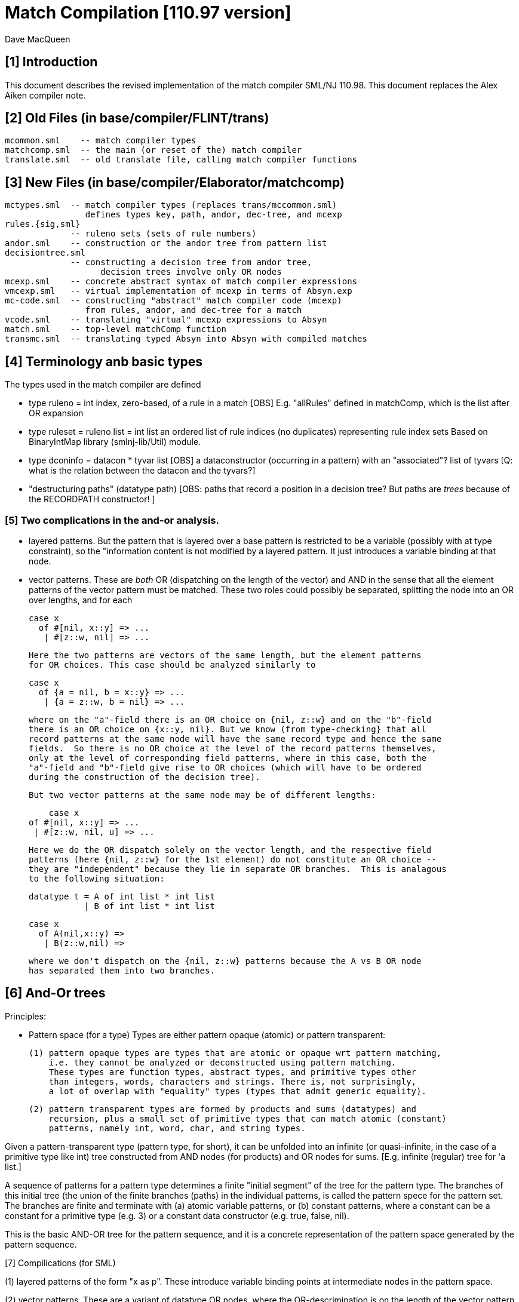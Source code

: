 = Match Compilation [110.97 version]
:Author: Dave MacQueen
:Date: 2020/05/09
:stem: latexmath
:source-highlighter: pygments
:VERSION: 110.98

== [1] Introduction

This document describes the revised implementation of the match compiler
SML/NJ 110.98. This document replaces the Alex Aiken compiler note.

== [2] Old Files (in base/compiler/FLINT/trans)
   mcommon.sml    -- match compiler types
   matchcomp.sml  -- the main (or reset of the) match compiler
   translate.sml  -- old translate file, calling match compiler functions

== [3] New Files (in base/compiler/Elaborator/matchcomp)
   mctypes.sml  -- match compiler types (replaces trans/mccommon.sml)
                   defines types key, path, andor, dec-tree, and mcexp
   rules.{sig,sml}
                -- ruleno sets (sets of rule numbers)
   andor.sml    -- construction or the andor tree from pattern list
   decisiontree.sml
                -- constructing a decision tree from andor tree,
   		   decision trees involve only OR nodes
   mcexp.sml    -- concrete abstract syntax of match compiler expressions
   vmcexp.sml   -- virtual implementation of mcexp in terms of Absyn.exp
   mc-code.sml  -- constructing "abstract" match compiler code (mcexp)
                   from rules, andor, and dec-tree for a match
   vcode.sml    -- translating "virtual" mcexp expressions to Absyn
   match.sml    -- top-level matchComp function
   transmc.sml  -- translating typed Absyn into Absyn with compiled matches
 
== [4] Terminology anb basic types

The types used in the match compiler are defined 

- type ruleno = int
   index, zero-based, of a rule in a match
   [OBS] E.g. "allRules" defined in matchComp, which is the list after OR expansion

- type ruleset = ruleno list = int list
   an ordered list of rule indices (no duplicates) representing rule index sets
   Based on BinaryIntMap library (smlnj-lib/Util) module.
   
- type dconinfo = datacon * tyvar list
   [OBS] a dataconstructor (occurring in a pattern) with an "associated"? list of tyvars
   [Q: what is the relation between the datacon and the tyvars?]

- "destructuring paths" (datatype path)
  [OBS: paths that record a position in a decision tree? But paths are _trees_ because
   of the RECORDPATH constructor! ]

=== [5] Two complications in the and-or analysis.

- layered patterns. But the pattern that is layered over a base pattern is
  restricted to be a variable (possibly with at type constraint), so the "information
  content is not modified by a layered pattern. It just introduces a variable
  binding at that node.

- vector patterns. These are _both_ OR (dispatching on the length of the vector)
  and AND in the sense that all the element patterns of the vector pattern must
  be matched.  These two roles could possibly be separated, splitting the node
  into an OR over lengths, and for each 

   case x 
     of #[nil, x::y] => ...
      | #[z::w, nil] => ...

  Here the two patterns are vectors of the same length, but the element patterns
  for OR choices. This case should be analyzed similarly to

   case x 
     of {a = nil, b = x::y} => ...
      | {a = z::w, b = nil} => ...

  where on the "a"-field there is an OR choice on {nil, z::w} and on the "b"-field
  there is an OR choice on {x::y, nil}. But we know (from type-checking} that all
  record patterns at the same node will have the same record type and hence the same
  fields.  So there is no OR choice at the level of the record patterns themselves,
  only at the level of corresponding field patterns, where in this case, both the
  "a"-field and "b"-field give rise to OR choices (which will have to be ordered 
  during the construction of the decision tree).

  But two vector patterns at the same node may be of different lengths:

      case x 
	 of #[nil, x::y] => ...
	  | #[z::w, nil, u] => ...

  Here we do the OR dispatch solely on the vector length, and the respective field
  patterns (here {nil, z::w} for the 1st element) do not constitute an OR choice --
  they are "independent" because they lie in separate OR branches.  This is analagous
  to the following situation:

     datatype t = A of int list * int list
                | B of int list * int list

     case x
       of A(nil,x::y) =>
        | B(z::w,nil) =>

  where we don't dispatch on the {nil, z::w} patterns because the A vs B OR node
  has separated them into two branches.

== [6] And-Or trees

Principles:

- Pattern space (for a type)
  Types are either pattern opaque (atomic) or pattern transparent:

  (1) pattern opaque types are types that are atomic or opaque wrt pattern matching,
      i.e. they cannot be analyzed or deconstructed using pattern matching. 
      These types are function types, abstract types, and primitive types other
      than integers, words, characters and strings. There is, not surprisingly,
      a lot of overlap with "equality" types (types that admit generic equality).

  (2) pattern transparent types are formed by products and sums (datatypes) and
      recursion, plus a small set of primitive types that can match atomic (constant)
      patterns, namely int, word, char, and string types.

Given a pattern-transparent type (pattern type, for short), it can be
unfolded into an infinite (or quasi-infinite, in the case of a
primitive type like int) tree constructed from AND nodes (for
products) and OR nodes for sums. [E.g. infinite (regular) tree for 'a
list.]

A sequence of patterns for a pattern type determines a finite "initial
segment" of the tree for the pattern type. The branches of this initial
tree (the union of the finite branches (paths) in the individual patterns,
is called the pattern spece for the pattern set. The branches are finite and
terminate with (a) atomic variable patterns, or (b) constant patterns, where
a constant can be a constant for a primitive type (e.g. 3) or a constant data
constructor (e.g. true, false, nil).

This is the basic AND-OR tree for the pattern sequence, and it is a concrete 
representation of the pattern space generated by the pattern sequence.

[7] Compilications (for SML)

(1) layered patterns of the form "x as p".
These introduce variable binding points at intermediate nodes in the pattern space.

(2) vector patterns.
These are a variant of datatype OR nodes, where the OR-descrimination is on the
length of the vector pattern. The elements of the vector form an AND node.

A position in the pattern space is determined by a node in the AND-OR tree, which
can be described by a finite path down a branch from the root of the tree.  A
path can be defined as a finite list of "links", where links can be defined by
the datatypes

    datatype link
      = R of int      (* index into a record/tuple product pattern *)
      = VE of int     (* index into the elements of a vector pattern *)
      = D of datacon  (* choice among the decendents of a datatype OR node *)
      = VL of int     (* choice among vector patterns of different lengths *)
      = C of const    (* choice among constants, where const is the sum of the
                         transparent primitive types *)
    type path = link list

The root path is the empty list of links ([]: path).

- a node in an And-Or tree corresponds to a _position_ in the pattern space.

-- a node has an associated rule set that specifies the (rule) patterns
   that are consistent with that node

- a given target value can be propagated down through an And-Or tree, following
  each consistent branch and propagating in parallel though the children of an
  AND node. When it reaches a leaf node, the resulting rule set indicates which
  rule patterns are consistent with that value.  The possible matches are formed
  by taking the intersection of the leaf node rule sets.


== [8] Terms: AND-OR trees, choices, rule sets, relevance

An AND-OR tree is a representation of the pattern space generated by a
sequence of patterns. Each node represents a merging of the
subpatterns at a given point in the pattern space from each pattern in
the sequence. The original patterns all have a common type, and each
node of the AND-OR tree has a type derived from that common types.

It is possible to _match_ a value with an AND_OR tree by "pushing" the value 
(and its subcomponents)) down the branches of the AND_OR tree in parallel. Along
some branches the value will be eliminated because it is not consistent with a
choice (i.e. a nil value will be incompatible with a cons-labeled branch.

[9] A _choice_ (or _choice point_) is a point in the pattern space (a node in the AND-OR tree)
that discrimiates based on one of the following:

(1) datatype constructors (e.g. true vs false or nil vs cons)
(2) vector length
(3) constant value (int, word, char, or string)
    
Thus we distinguish three flavors of choice point. We don't distinguish between
different types of constants, (merging them under type constCon).

At each point in the pattern space (AND-OR node), there is a set of rules that are
compatible with that node (i.e. consistent with choices made on the path from
the root to that node). These rules are said to be "live", or "active" for that point.
Only the live rules actually have a subpattern at this point (as determined by a _path_).

[10] A choice is _relevant_ to a rule (ruleno), if that rule is:

(a) live for that choice point (hasn't been eliminated by an earlier choice along the
     path to this choice point), and 
(b) is not live in some immediate child of that choice point.


This is a binary relation between choices and rules.

Being relevant to more rules is considered a positive property of a choice.
It does more discrimination.

Building a decision tree is a process of choosing an ordering of choice points.

Choice points are inherently ordered by their position along branches in the AND-OR
tree. Thus a choice below a given choice must come after the higher choice (higher
and lower being determined by position along a branch. If two choices are not on the
same branch (i.e. the path to one does not go through the other), then they are 
inherently not ordered, or are _independent.

== [11] Variables at nodes

A variable can occur at a node in one of two ways:

(1) an atomic variable node (VAR)
(2) an "as"-bound variable attached to one (or more) of a nodes patterns

Atomic, or terminal variable nodes create defaults.  All rules that are live at
that node remain live through the entire subtree determined by that node (i.e. they
cannot be excluded by a choice.

For instance, consider the pattern sequence

(1)  cons(p1,p2)
(2)  nil
(3)  x

This forms an OR node at the root:

    []: OR(list) {1,2,3} var: (x,3)
         [cons]
	    AND {1,3}  [rule 2, nil, is eliminated, but not rule 3]
	      tree(p1)
	      tree(p2)
         [nil] {2,3} *

All the rules live at the top OR-data node remain live for the two immediate
children nodes.  Note that the variable x does not consitute a child node of
the OR-data node.  But it does influence propagation of liveness -- rule 3 remains
live throughout the subtree (e.g. at [D cons] and [D nil] and in tree(p1) and tree(p2)).

Compare this with

(1)  cons(p1,p2)
(2)  nil

with AND-OR tree:

    []: OR-data {1,2}
         [D cons]
	    AND {1}
	      tree(p1)
	      tree(p2)
         [D nil] {2} *

A layered variable binding does not extend the lifetime of rules:

(1) x as cons(p1,p2)
(2) nil

    []: OR(list) {1,2}
        as-var: (x, rule 1)
         [cons]
	    AND {1}
	      tree(p1)
	      tree(p2)
         [nil] {2} *

So a primitive var pattern creates a "default" rule that remains live below
(this) node, while a layered variable does not.


== [12] From AND-OR to Decision trees

(1) determine "accessible" list of CHOICE nodes
These are the CHOICE nodes that are accessible from a root (through selection
from AND nodes) without passing through another CHOICE node.  They are located
on paths which contain no OR links.


== [13] Constructing a Decision Tree

(1) Collect the list of "accessible" OR nodes in the AND-OR tree, with accurate
live rule sets, including default rules that result from VAR/VARS nodes.
The rule of a var binding remains live in the AND-OR node containing that variable,
and thoughout the subtree below that node (i.e. its rule cannot be killed by any
choice within that subtree, including the CHOICE that is the root of that subtree.
Note that VAR nodes may be merged with an AND node _above_ the CHOICE node that 
is being evaluated.

(1)  (x,nil)
(2)  (cons(p1,p2), nil)

Here the x at (RL 1) in the first rule creates a default for the choice node 
created by cons(p1,p2), so rule 1 will be live in the choice node generated from
the cons pattern.

As-bound variables (layer variables) do not have this defaulting effect, and therefore
don't affect the selection and ordering of choice nodes during the construction of the
decistion tree (?).  AS-bindings will have to be dealt with later during the translation
of the decision tree into match code.

Once a choice node is chosen as best from the initial list (the highest set of indepenent
choice nodes), we discard that choice from the list and enqueue the accessible choice
nodes from the subtree below the chosen node (if any).  So the set of remaining choice
nodes may grow (or shrink by one if there are no choice nodes below the chosen one in
the AND-OR tree.

[14] Rule sets associated with an AND-OR node:

(1) live rules: relation Live(rule,node)
Defn. A rule is live at a node if there is no OR choice above that node that is not
compatible with that rule. This means that there exists a value that could match that
rule. If the value was pushed down the branches of the andor tree, it would not have
been eliminated by the time it reaches this node.

(2) relevant rules (static?, or relevant to choice order in a decision tree?)
Defn: Relevance (static): a node is (absolutely) relevant to a rule if that
rule is live for the node (Live(rule,node)) and the rule is not live for some
immediate child of the node (i.e. one of the choices rules it out). Can a rule
ruled out for _all_ children?  Two cases

  (a) the rule introduces one of the children of the OR nodes (in which case it
      will be live for that child.
  (b) the rule does not introduce a new child
      (b1) it contains a variant that was already introduced by an earlier rule, in
           which case it is live for that variant
      (b2) it does not introduce a variant at all, in which case it must have
           a variable at this nodes position. In this case it becomes a default
           rule for this node, and for all its descendents, and is therefore 
	   considered "live" (= live union defaults)

(3) default rules: relation Default(rule,node)
Defn: a rule is a default rule at a node if there is a variable binding for that rule
at some node on the path to the node (including the node as the end of the path).
If Default(rule,node), then that rule cannot be ruled out at that node (i.e. the
node is not relevant to that rule.

Example:

  (1) cons(x,     nil)
  (2) cons(true,  cons(y,    nil))
[ (3) cons(false, cons(true, z))  ]
  (4) _

variable x in rule 1 makes rule 1 a default for the [R1,D(cons)] node. Rule 1 is
live for that node and any descendents of that node.

  [] OR(list) cons {1,2,3; 4} (vars = (_,4)) (partial)
     [cons] AND {1,2,3}
                [0] OR(bool) {1,2,3; 1,4}  vars=(x,1)
		      [true] LEAF {2; 1,4}
		      [false] LEAF {3; 1,4}
		[1] OR(list) {1,2,3; 4}
                      [nil] LEAF {1; 4}
		      [cons] AND {2,3; 4}
 		                 [0] OR(bool) {2,3; 2,4} (vars = (y,2)) (partial)
				       [true] # {3; 2,4}
				 [1] OR(list) {2,3; 4} (vars = (z,3) (partial)
				       [nil] {2; 34}

A _partial_ OR node is a datatype or node with not all datacons represented
in the children of the node.  

(All constant (except char) and vector OR nodes are partial by default.)

live(node) = {rule: Live(rule,node)}

live [] = allrules



================================================================================
[15] Theory: pattern space, paths, types
================================================================================

Defn. A patternable type is a type with some concrete product and sum (datatype)
structure at the top (where ty vector is an "honorary datatype descriminating on
the vector lenght).  Some primitive types (int, word, char, string) are also
deemed patternable.  Abstract types and function types are not patternable.

Defn. Abstractly, a tree is a prefix-closed set of paths (Milner, Webs, 1985). Each
path determines a "node" in the tree, and nodes can have attributes attached to them.
"Paths" are lists (finite or infinite) of "links", which may have structure and
attributes of their own.

Defn. Path concatention. If p and p' are paths, p@p' is the concatenation of the
paths, consisting of the links of p followed by the links of p' (the concatenation
of the paths as lists of links).

Defn. A path p' is a _prefix_ of a path p if E(p''). p = p'@p''. (depends on an
equality relation on links)

Defn. If T is a tree, T' \subset T is the _subtree_ at path p if T' consists of all paths
in T having p as an prefix.  Subtree(p,T) = {p' | p@p' \in T).  It is a tree (prefix closed).

Defn. An _initial_ tree of a tree T is a prefix-closed subset of T. A finite initial tree
is an initial tree that is finite.

For any patternable (ML) type t, there is a pattern tree P(t) that expresses the potential
pattern spaces of the type.  This tree has nodes of three kinds:

 (1) product (AND) nodes that may have a finite number of successors (or children)
     indexed by natural numbers (non-negative integers). The subtype at a product
     node is a product (record, tuple) type.

 (2) sum (OR) nodes, that have a finite number of successors indexed by "keys" that
     are either data constructors (datacons) for a datatype, or constants
     (for a patternable primitive type). The subtype at a sum node is a sum type
     (i.e. a datatype).
 (3) terminal (LEAF) nodes for constants (datatype or primitive)

Note: Vector types are treated as a kind of sum type (over some finite
range of vector lengths).  Natural numbers serve as keys for vector
types, indicating to the vector length.

Let t be a patternable type. A pattern pat: t is represented as an initial
tree of P(t).

Defn: Pat(p) \subset P(t) where pat: t.
(inductive definition on pattern structure or concrete structure of type t)

A variable in a pattern generates a (potentially infinite) subtree of the P(t).

Defn. The pattern space of a pattern list is the union of Pat(pi) for pi \in pat list.

This pattern space is represented concretely by an AND-OR tree.


================================================================================
[16] Variable patterns, live rulesets, default rulesets, propagation of defaults
================================================================================

Notational conventions for links, paths, keys:
  [n] represents [Rn], where n is the index of a product/tuple/record component (0 based)
  [K] represents [D(K,_)] where K is a dataconstructor name
  (not currently using other constant keys (num, char, string) in examples)

Conjectures:
1. live field of AND nodes do not play a role.  But live sets during decision tree
   building need to be propagated down through AND nodes.
2. Same for live field of VARS nodes?

[datatype t = A | B | C]
  (0) A
  (1) x
  (2) C

N0:
[] OR(t) {0,1,2}  Vars (x,2)
   [A] {0; 1x}
   [C] {2; 1x}

Rule 2 is default for the [A] and [C] variants.

Some rules may become "inaccessible" because of defaulting from variables.
In this example, rule (3) will never be "fired" in a match because it is
"shadowed" by rule (2).

Thus rule (3) will never be chosen on a branch of the decision tree (because,
while it may be live at a leaf, it will not be the _least_ live node at a leaf.
Here we have

  [] DEC(t)
     A {1,2x}  -- 1 chosen
     C {2x,3}  -- 2 chosen
     [B] {2x}  -- default branch

C leads to live set {2,3} which will select the least rule, i.e. (2).
B goes down an "else" branch with default ruleset {2}
A leads to live set {1,2} which selects rule (1)
Rule 3 is redundant, will never be matched.

r in Defaults(Node)
  ==>
  (1) Var(Pat(r)[Path(Node)]), or
  (2) Exists p < Path(Node). Var(Pat(r)[p])

which is the same as:

   Exists p <= Path(Node). Var(Pat(r)[p])

This means that Pat(r)[p] _cannot cause a mismatch_.

If for p0 < Path(Node), Var(Pat(r)[p]). r contributes no
pattern structure below p0. There may be pattern structure below
p, but it is contributed by other rules (earlier or later than r).

In above example: Var(Pat(2)[[]])


Defn: Relevant(N,r): An OR node N is relevant to a rule r if
  the choice made at that rule can affect whether that rule matches
  i.e. some variant is compatible with that rule and another variant
  is incompatible with that rule.
  i.e. Pat(r)[Path(N)] is not a variable, therefore is either
       a constant or a constructor (constant or applied)
       therefore Pat(r)[Path(N)] is a key for the choice made
       at N (N.variants).

Defn: Pat(r) (r a ruleno) is the pattern part of rule r (r.pat)

Defn: Pat(r)[p] = pattern element at longest possible prefix of
      path p in Pat(r).

Prop: Var(Pat(r)[N]) <=> r in Defaults(N)

Defn: Given an andor tree N for a given rule set
    Compat(r,p) if Pat(r) is "compatible" with all choices made
    on path p.

Notation: N an andor tree, p a path, Np is the andor tree found at
  the end of path p.
    N[] = N
    N[CL(c)] = LEAF ...
    N[DL(d)] = N' where N = OR{variants=ORdata [(d,N'),...],...}
    N[VL(l)] = N' where N = OR{variants=ORvec [(d,N'),...],...}
    N[RL(i)] = Ni where N = AND [..., Ni,...]
    otherwise, N

Defn: Compat(pattern, andor) : 
      Compat(pat, N[])  -- no choices made (yet) at root path
      Compat(c, N[CL(c)])   -- constant pattern; N is OR[ORconst] = LEAF
      Compat((p0,p1), AND(a0,a1)) if Compat(p0,a0) and Compat(p1,a1)
        -- and so on for n-ary products  (a0 = N[RL(0)], a1 = N[RL(1)]
      Compat(d, N[DL(d)])   -- constant datacon
      Compat(d(p), N[DL(d)]) if Compat(p,N)
      Compat(v, N))  true
   In which case r is live for node N(p)

pat@path = the subpattern (if any) of pat at the point designated
           by path (if "compatible")

Prop: Compat(r,p) <==> r in Live(Node(p)) ?

Prop: If Var(Pat(r)[path]), then r in Defaults(N(path)),
      where N = andor(rules).

Note: Pat(r)[path] is always defined, though the actual path for this
subpattern may be a strict prefix of path.


================================================================================
[17] Worked Examples
================================================================================

[18] Example 1:

datatype tree = L | N of tree * tree

      [0]         [N]
              [N0]  [N1]
  (0) N      (x,    L)
  (1) N      (L,    y)
  (2) z

AND-OR tree:
([n] is short for [Rn] (record selection n))

[] OR(tree) {0,1,2z}
   [N] AND {0,1,2z}
       [0] OR(tree) {0x,1,2z}
           [N] # {0x,2z}
	   [L] LF {0x,1,2z}
       [1] OR(tree) {0,1y,2z}
           [N] # {1y,2z}
	   [L] LF {0,1y,2z}
   [L] LF {2z}

Priorities:
  []   : (1,2)
  [N0] : (2,2)
  [N1] : (2,2)
  
  [] < [N0] = [N1]
  [N0] || [N1]  ([N0] and [N1] are compatible; diverge at AND node [N])
  [N0], [N1] dominated by [] ([] is a prefix of ...)

Decision Tree:

D[] {0,1,2(z)}
   N : {0,1,2z}
       Relevance:
         [N0] false (0 \in {0x,3z})
         [N1] true  (0 not \in {1y,2z})
     D[N1] {0x,1,2z}
        N*: {1y,2z}   ==> (1)
	    Relevance:
	      [N0] false (? not in {0x,2z}) [no _hard_ live rule]
	L : {0,1y,2z} ==> (0)
	    Relevance:
	      [N0] (0 in {0x,2z}) false
   L*: {2z} ==> (2)	       
       Relevance:  [N0], [N1] not compatible with [L] (diverge at OR[0])

Abbreviated Decision Tree:

  []
  N =>
    [N1]
    N* => (1)
    L => (0)
  L* => (2)

Note: OR node [N0] not used, because not relevant after [N1].

Code:

   Case vtop                 (vtop = v[0]: tree)
     of N v1 =>              (v1 = v[N]: tree * tree)
          letr (v2,v3) = v1  (v2 = v[N0]: tree, v3 = v[N1]: tree)
            in Case v3
	         of N => RHS 1
	          | L => RHS 0
        L => RHS 2

Code with external variable bindings:

   Case vtop                 (vtop = v[0]: tree)
     of N v1 =>              (v1 = v[N]: tree * tree)
          letr (v2,v3) = v1  (v2 = v[N0]: tree, v3 = v[N1]: tree)
            in Case v3
	         of N =>
		    Let1 y = v3 in RHS 1
	          | L => Let1 x = v2 in RHS 0
        L => Let1 z = vtop in RHS 2

================================================================================
[19] Example 2:

       [0]     [1]     [2]
 
  (0)  true,   false,  true
  (1)  true,   x,      false
  (2)  false,  true,   y

AND-OR tree:

[] AND
   [0] OR(bool) {0,1,2}
         [true]  LF {0,1}
         [false] LF {2}
   [1] OR(bool) {0,2; 3y}  var: (x,2)   [2 goes to defaults, not live]
         [true]  LF {2; 1x}
         [false] LF {0; 1x}
   [2] OR(bool) {0,1; 2y}  var: (y,3)
         [true]  LF {0; 2y}
         [false] LF {1; 2y}
   
Priorities:
   [0] : (0, 2)   (#defaults, width)
   [1] : (1, 2)   (#defaults, width)  (x, 2)
   [2] : (1, 2)   (#defaults, width)  (y, 3)

   [0] < [1] = [2]

Relevance: {1,2,3}, least: 1
   [0]: true  (1 /in {})
   [1]: true  (1 /in {2x})
   [2]: true  (1 /in {3y})

Decision tree:

D[0] {1,2,3}
   true  : {1,2}, least: 1
      Relevance: [1]: true  (1 not in defaults = {2})
                 [2]: true  (1 not in defaults = {3})
      D[1]  {1,3; 2x}
         true  : {2x,3} inter {1,2} = {2}, least: 2
	   Relevance: [2] : true  (2 not in defaults = {3}); [1],[2] compatible
	   D[2] {1,2,3y} > {1,3!}
	      true  : {1,3!} inter {2} = empty ==> MATCH!
	      false : {2,3!}, least: 2   
	        no more choices  ==> (2)
	 false : {1,2x} inter {1,2} = {1,2}, least: 1
	   Relevance: [2] : true  (1 not in defaults = {3}); [1],[2] compatible
	   D[2] {1,2,3y}
	      true  : {1,3!} inter {1,2!} = {1}, least : 1  ==> (1)
	        [[no more choices  ==> (1)]]
	      false  : {2,3!} inter {1,2} = {2}, least : 1  ==> (2)
	        [[no more choices  ==> (2)]]
   false : {3}
      Relevance: [1] : true  (3 not in defaults={2})
                 [2] : true  (3 not in defaults={2})
      D[1] {1,3; 2}
         true: {2!,3} inter {3} = {3}, least: 3  ==> (3)
	   [[ Relevance: [3]: false  (2 in defaults = {2})   [==> (3)] ]]
	 false: {1,2!} inter {3} = {},    ==> MATCH!
	   [[ Relevance: [3]: true  (1 not in defaults = {3})
	   D[2]: {1,2; 3}
	      true: {1,3!}, least: 1
	        no more choice nodes  ==> (1)
	      false: {2,3!}, least 2
	        no more choice nodes  ==> (2)  ]]

Abbreviated decision tree:

  [0]
  true =>
    [1]
    true  => 
      [2]
      true  => MATCH!   (counterexample: (true,true,true))
      false => (2)
    false =>
      [2]
      true  => (1)
      false => (2)
  false =>
    [1]
    true  => (3)
    false => MATCH!   (counterexample: (false,false,*))

Tests: (true,true,true) ==>  MATCH!
       (false,true,false) ==> (3)
       (false,false,false) ==> MATCH!

Code:
  Letr (v1,v2,v3) = root (argument/scrutinee)
    in Case v1
         of true =>
	     Case v2
	       of true  => 
		   Case0 v3
                      of true  => Raise Match
		       | false => RHS 2
		| false =>
                   Case0 v3
		      of true  => RHS 1
		       | false => RHS 2
          | false =>
	     Case v2
               of true  => RHS 3
	        | false => Raise Mmatch
		 

================================================================================
[20] Example 3:
(where a rule is chosen because no relevant OR nodes)

Type:    t * bool *  bool
        [0]  [1]     [2]
-----------------------------
  (0)  (A,   false,  true)
  (1)  (B,   x,      false)
  (2)  (z,   true,   y)

AND-OR tree

[] AND
   [0] OR(t) {0,1,2z}  -- [partial]
         [A] LF {0,2z}
         [B] LF {1,2z}
   [1] OR(bool) {0,1x,2}  var: 1x
         [true]  LF {1x,2}
         [false] LF {1,1x}
   [2] OR(bool) {0,1,2y}  var: 2y
         [true]  LF {0,2y}
         [false] LF {1,2y}
  
Priorities:
  [0] : (1,2)
  [1] : (1,2)
  [2] : (1,2)
(all three nodes have 1 variable, 2 keys ==> equal priorities)

top accessible = [[0],[1],[2]]

D[0] {0,1,2}  (= allrules)
   A  : {0,2z}, least: 0
      Relevance:
        [1]: true  (0 not in defaults = {1x}) -- chosen
        [2]: true  (0 not in defaults = {2y})
      D[1] {0,2}
         true  : {1x,2} inter {0,2} = {2}, least: 2  ==> (2)
	       Relevance:
	         [2]:  (2 in {2y}) false
	 false : {0,1x} inter {0,2z} = {0}, least: 0
	   Relevance: [2] : true  (0 not in defaults = {2y})
	   D[2] {0}
	      true  : {0,2y} inter {0} = {0}, least : 0  ==> (0)
	        [no more OR nodes  ==> (0)]
	      false : {1,2y} inter {0} = {}  ==> MATCH (A,false,false)
	        [no more choices -- irrelevant]
   B : survivors = {1,2z}, least: 1
      Relevance:
        [1] : false  (1 is in defaults[1]={1x})
        [2] : true  (1 not in defaults[2]={2y})
      D[2] {1,2z}
         true: {0,2y} inter {1,2z} = {2yz}
	   Relevance:
	     [1]: (2 not in {1x}?) true
	   D[1] {0,2y}
	      true  : survivors = {1,2z} inter {0,2y} = {2zy}
	         OR-nodes exhausted ==> (2)
	      false : survivors = {0,1x} inter {2} = {}  ==> MATCH
	 false: {1,2y} inter {1,2z} = {1,2yz}, least {1},  ==> (1)
	   Relevance: [1]: false  (1 in defaults = {1x})
	   no relevant OR node => choose least({1,2yz}) = (1)
   * : {2z} [not finished: e.g. (C,false,*) doesn't match]
      Relevance: [1] : (2 not in {1x}) true
                 [2] : (2 in 2y} false
      D[1] {2}
         true: {1x,2} inter {2} = {2}
           D[2] not relevant ==> (2)
	 false: {0,1x} inter {2} = {}  ==> MATCH (C,false, any)
	 
Abbreviated decision tree: (exhaustive)

  [0]
  A =>
    [1]
    true  => (2)
    false =>
      [2]
      true  => (0)
      false => MATCH  (A,false,false)
  B =>
    [2]
     true  => (2)
       [1]
       true => (2)
       false => MATCH  (B,false,true)
     false => (1)
  * =>  [C]
    [1]
     true => (2)
     false => MATCH  (C,false, *) 


=========================================================================================
[21] Example 4:
(where rule is chosen because no relevant OR nodes)

  (0)  A,  false, true
  (1)  B,  x,     false
  (2)  z,  true,  false

AND-OR tree

[] AND
   [0] OR(t) {0,1,2z}     var: 2z
           [A] LF {0,2z}
           [B] LF {1,2z}  (only _explicit_ keys appear in andor tree)
   [1] OR(bool) {0,1x,2}  var: 1x   [1 goes to defaults, not live]
           [true] LF {1x,2}
           [false] LF {0,1x}
   [2] OR(bool)] {0,1,2}
           [true] LF {0}
           [false] LF {1,2}

*** andor ***
[] AND {0,1,2} {}
   [0] OR {0,1} {2}  (vars: (z,3))
      A LEAF {0} {2}  {0,2z}
      B LEAF {1} {2}  {1,2z}
   [1] OR {0,2} {1}
      T LEAF {2} {1}  {1x,2}
      F LEAF {0} {1}  {0,1x}
   [2] OR {0,1,2} {}
      T LEAF {0} {}   {0}
      F LEAF {1,2} {} {1,2}

Priority:
  [0] : (1,3)  (2 variants + default = 3 branches)
  [1] : (1,2)  (2 variants, 2 constructors *)
  [2] : (0,2)

  [2] > [1] =? [0]

top accessible = [[0],[1],[2]]
all three OR nodes compatible: [0] || [1], [0] || [2], [1] || [2]
  (diverge from []AND )

Decision Tree:

D[2](bool) {1,2,3}  (= allrules)
  true : survivors' = {0}, least: 0
      Relevance:
        [0]: true  (0 not in {2z})
        [1]: true  (0 not in {1x})
        priority [1] > priority [0]
      D[1](bool) {0,1x,2}
        true : survivors' = {1x,2} inter {0} = {}  ==> MATCH 
	false: survivors' = {0,1x} inter {0} = {0}, least: 0
	   Relevance: [0]: (0 not in {1x}?) true
	   D[0] {0,1,2z}
	     A: survivors' = {0,2z} inter {0} = {0}  ==> (0) (no more OR nodes)
	     B: survivors' = {1,2z} inter {0} = {}  ==> MATCH
	     *: {2z} inter {0} = {}  ==> MATCH  <--- failure!!!  Catch this and generate MATCH
  false: survivors = {1,2}, least 1
      Relevance:
        [1]: (1 not in {1x}?) false,
        [0]: (1 not in {2z}?) true
           [1] not relevant, so [0] chosen, even though lower priority
      D[0](t) {0,1,2z}
        A: survivors' = {0,2z} inter {1,2} = {2}, least: 2
	   Relevance: [1] (2 not in {1x}?) true
	   D[1]: {0,1x,2}
	     true: survivors' = {1x,2} inter {2} = {2}
	       queue exhausted  ==> (2)
	     false: survivors' = {0,1x} inter {2} = {} ==> MATCH
        B: survivors = {1,2z} inter {1,2} = {1,2}; least 1
	   Relevance:
	     [1]: (1 not in {1x}? => false)
	     no more relevant tests  ==> (1) least of {1,2}
	*: survivors = {2z} inter {1,2} = {2z}
	   Relevance:
	     [1]: (2 not in {1x}?) true  (2 least live, even though from defaults)
	   D[1]: {0.1x.2}
	     true: survivors = {1x,2} inter {2z} = {2}  ==> (2) (OR node queue exhausted)
	     false: survivors = {0,1x} inter {2z} = {}  ==> MATCH
	     
Abbreviated decision tree:

  [2]
  true =>
    [1]
    true  => MATCH     (*,true,true)
    false =>
      [0]
      A  => (0)
      B  => MATCH      (B,false,true)
      * => MATCH       (C,false,true)
  false =>
     [0]
     A => 
       [1]
       true => (2)
       false => MATCH  (A,false,false)
     B => (1)
     * =>
       [1]
       true => (2)
       false => MATCH  (C,false,false)
  
Code:

  Letr (v1,v2,v3) = root
    Case v3
      true =>
        Case v2
	  true => MATCH
	  false =>
	    Case v1
	      A => RHS 2
	      B => MATCH
	      * => MATCH
     false =>
       case v1
         A =>
	   Case v2
	     true => RHS 2
	     false => MATCH
	 B => RHS 1
	 * =>
	   Case v2
	     true => RHS 2
	     false => MATCH
		

================================================================================
[22] Theory (Clarification): live ruleset, defaults ruleset, relevance, survival
================================================================================

(re: Construction of decision tree)

Rule sets are associated with andor nodes, which represent/designate points in the
pattern space (through their path).

Let's say the "live" ruleset is the set of all rules that have a chance of
  successfully matching at a given pattern point.

Live rules can be characterized as either "direct" or "default".

A rule is a "direct" live rule at p if that rule/p determines/contributes/matches
a particular discriminator key (constructor or constant or vector length). Thus

in the example 

       [p] OR(bool)
   (0) true   ...
   (1) x      ...
   (2) false  ...

rules (0) and (2) are directly live at [].  Rule (1) introduces a variable
default (1x), which also matches the direct keys true and false.  So for
this node:

  direct = {0,2}
  default = {1}

The live ruleset is

  live = direct U default = {0,1,2},

sometimes writen as {0,1x,2} to make it clear that 0 and 2 are direct and
2 is a default (introduced by the occurrence of x).

CONJECTURE: The relevance test should use the least rule in the _live_ set,
which includes both direct and default rules. This least rule may therefore
be a default rule.

Thus at a point in the decision tree construction, rule (0) may have been
eliminate by a higher ([]) false choice (in another column), in which case
the surviving live rules may be {1,2}.  A futher decision may be able to
elimate (1) even though 1 \in defaults.

At an OR node, there is a set of _live_ rules.  Each associated key for that
node determines a subset of live, live/key that is consistent with that key.
These are the rules that have that key at this pattern point, or are default
rules (because of having a variable at that pattern point or above on the path).

In the decision tree construction, the effective live set (for a given key)
is the intersection of live/key and the surviver set being passed down from
higher in the decision tree, i.e.

  survivors' = survivors inter (live/key)

This is the ruleset that should be passed to the call of makeDecisionTree
to compute that decVariant (key,dectree).  It eliminates direct rules with
keys other than the current key. E.g. in the above example, for key false,
live = {0,1x,2} and live/false = {1x,2} and if survivors = {0,2}, say, then
the new survivors for the call of makeDecisionTree for this decVariant is

  survivors' = {0,2} inter {1x,2} = {2}

CONJECTURE. direct and defaults rulesets are only active for OR nodes, so
they don't need to be computed or saved for other kinds of nodes: AND, SINGLE,
VARS, LEAF.

For an OR node, each ruleno in direct is associated with some key in
the variants. If we want to isolate the rulenos introduced with some
particular key, how can we do that?  Look at the andor in that key's
variant, use its direct ruleset. This will be a subset of the OR nodes
direct (?). But its andor may be an AND or a LEAF, or a SINGLE. So have
to be able to derive their direct and defaults sets. Thus any andor that
can be the andor of a variant will have to have direct and defaults.


================================================================================
[23] OR node queue management in DecisionTree
================================================================================
File: dec-tree.sml

OR nodes get "used up" while building a branch downward.
They do not get "used up" across separate, incompatible branches.

Hence, a node is passed down and as decision nodes are added, the queue
is eventually exhausted, _or_ the decision tree branches may terminate
while the queue is still not empty (redundant OR nodes).

Under each variant of an OR node, new (dominated) OR nodes may become
accessible, but OR nodes from "sibling" variants will be incompatible
and do not need to be added to the queue. Only OR nodes within that
variant andor need to be added for further consideration.

Defn: Two andor nodes or paths are compatible if the point where they first
diverge is not a choice key (i.e. is an R key).

Defn: An OR-node queue is (internally) compatible if any pair of nodes
in the queue are compatible.

Prop: If two nodes are incompatible, they cannot both be tested in a single
(dynamic) match.

Important invariants:

1. The OR node queue returned by the accessible function in OrderedOrNodes
will always be compatible, because all paths will differ at AND nodes --
OR-nodes terminate the traversal and their variants are not explored.

2. In makeDecsionTree (DecisionTree) The variantCandidates queue will be
compatible if the candidates queue returned by selectBestRelevant is
consistent, because all new OR nodes added lie beneath a single key variant
of the OR node chosen (from orNodes argument).
2.1. The top call of makeDecisionTree will be passed (as orNodes) the queue
produced by accessible applied to the top andor node.
2.2. Hence (inductively) all calls of makeDecsionTree will be passed compatible
queues.
2.3. selectBestRelevant will be passed a compatible queue, and the path
argument will be either (1) rootPath (for top call) or (2) the path of one of
the earlier, previously selected, compatible queues, and hence the path will
be compatible with all the nodes in the queue argument.  Hence the compatibility
test in the filter used in selectBestRelevant is redundant. (Check by
generating a warning message, or impossible message.)

================================================================================
[24] OR node priorities
================================================================================
The priority function is based on two factors:

  (1) number of default rules (fewer is better)
  (2) branching factor

At a first approximation, branching factor = number of variants
(length(variants)). But if there is a default rule (covered by a
variable) that can apply where there are missing constructors (keys),
then the branching factor can be

   length (variants) + 1  (for the default branch)

Does this occur only where variants are _partial_, meaning some keys
(e.g. datacons) are missing? [See example 4, path [0]].  Or is it
possible that a default with a _complete_ list of variants (covering
all constructors) can result in an increased branching factor?

Example (conjectural)

      p
  (0) T
  (1) F
  (2) x

Could the x in rule (2) result in a third branch at position p?

================================================================================
[25] Code generation
================================================================================
File: mc-code.sml

Provisional datatype for code: mcexp

Variables:
_Internal variables_ used to name value components. These are in 1-1 correspondence
with paths in the pattern space of the match (and hence AND-OR nodes). Could
generate a fresh internal variable as we construct each andor node, and then
would have the variables already available and "connected" with their path.

Otherwise, might maintain a mapping or two:

  variable --> path == node
  path/node --> variable

Multiple _external_ variables (the source variables that appear in the patterns)
may be associated (equivalent, denote the same value component) with a given
internal variable.  (i_variable <--> node => vars, asvars).  Will need parallel
bindings of internal and external variables (or bindings on external variables
_to_ internal variables).

Each internal variable will have a definite type == the type of the node/path,
== the type of corresponding value components.  Some of these types will be
represented by type variables (not metavariables/univariables!).
Make the abstraction over these "real" type variables explicit.

  AND(v0, [N1(v1), N2(v2), ..., Nn(vn)\])  ==>
   
    letr (v1,v2,...,vn) = v0  (* destructuring a product value *)
      (unpackaging(next choice))
       
  OR(v0, [(k1,N1(v1)), (k2,N2(v2)), ..., (kn,(Nn(vn)))])  ==>

    case v0          (v0 is the "scrutinee" *)
      k1 v1 => exp1  (= (unpackaging(next choice)))
      k2 v2 => exp2
      ...
      kn vn => expn

  For some keys, there will not be arguments, hence no variable binding needed.
  vi designates the ki-destructuring of the value bound to v0, etc.

  Example:

      (1) nil => rhs1
      (2) cons(x,y) => rhs2

      OR v0
        [(nil, LEAF({1})),
	 (cons, AND(v1, [VARS(v2,[(x,2)],{2}), VARS(v3,[(y,2)],{2})]))]

      case v0
        nil => rhs1
	cons v1 =>
	  letr (v2,v3) = v1
	    rhs2'     -- need to identify x with v2 and y with v3
	              -- or substitute (v2,v3) for (x,y) in rhs2

Observations
* Each OR node scrutinizes a particular point in the value structure
  (determined by its path in the pattern space), assuming the value
  is compatible with that path (agrees with OR choices along the path).

* Each value (component) scrutinized should be named by a (internal) variable.
  - A variable could be assigned to every AND-OR node, even though not all such
  variables might be needed -- but most of them will be used.  We don't need
  internal variables for LEAF nodes, since their partent OR node will have a
  variable naming the value already.
  - Some "internal" variables will pair with "external" variables (from vars
  or asvars fields).  How do we manage this association?
  

Example 3: [ datatype t = Leaf | Node of t * t ]

      Node   1               2      Node  1                  2
  (0) Node  (Leaf,           Node        (Leaf,              x))
  (1) Node  (Node(y, Leaf),  Node        (Node(Leaf, Leaf),  Leaf))
  (2) Node  (z,              Leaf)
  (3) Leaf

Andor:

1 [] OR(t) {1,2,3,4}
    [Node] AND {1,2,3}
2      [1] OR(t) {1,2,3z}     (var: (z,3))
            [Node] AND {2,3z}
4	      [1] OR(t) {2y,3z}  (var: (y,2))
5	      [2] OR(t) {2,3z}
	          [Node] - {3z}
	          [Leaf] # {2,3z}
	    [Leaf] # {1,3z}
3      [2] OR(t) {1,2,3}
            [Node] AND {1,2}
6	      [1] OR(t) {1,2}
	           [Node] AND {2}
8	             [1] OR(t) {2}
		          [Node] - {}
	                  [Leaf] # {2}
9		     [2] OR(t) {2}
		          [Node] - {}
	                  [Leaf] # {2}
                   [Leaf] # {1}
7	      [2] OR(t) {1x,2}  (var: (x,1))
	           [Node] - {1x}
	           [Leaf] # {1x,2}
	    [Leaf] # {3}
    [Leaf] # {4}

Priorities:
1 []                     = (0,2)
2 [Node,1]               = (1,2)   (z)
3 [Node,2]               = (0,2)
4 [Node,1,Node,1]        = (2,2)   (y,z)
5 [Node,1,Node,2]        = (1,2)
6 [Node,2,Node,1]        = (0,2)
7 [Node,2,Node,2]        = (1,2)   (x)
8 [Node,2,Node,1,Node,1] = (0,2)
9 [Node,2,Node,1,Node,2] = (0,2)

Decision tree:

  D[[]] {1,2,3,4}
    Node: {1,2,3}, least 1
       Relevance: [Node,1] true, (1 not in {3z})
       Relevance: [Node,2] true, (1 not in {})
       [Node,2] {1,2,3}  ("lower" priority)
         Node: {1,2} inter {1,2,3} = {1,2}
	 Leaf: {3} inter {1,2,3} = {3}
    Leaf: {4}, least 4  (do we need more choices in this case?)
       Relevance: [Node,1] true, (4 not in {3z}); Compatible: false
       Relevance: [Node,2] true, (4 not in {});   Compatible: false

* Only use "path compatible" tests.
  E.g. [Node,1] is not "compatible" with the decision branch [Leaf].
  so it should not be tested under Leaf.

* When choosing the next OR node in building a decTree, the set of
  OR nodes selected from should be "independent of"(?) and "consistent
  with" the current branch/node in the decTree that is being extended.

* Two nodes are consistent if their paths have no divergences.  A divergence
  is a point on the two paths where distinct and inconsistent keys are followed
  to the next node.  E.g. [... D(true) ...] and [... D(false) ...] where the
  true and false keys occur at the same point (the ith link) in the path.

* Being consistent means that both nodes can be "fired" during the matching
  of some potential value.

* In Example 3 above, the [Leaf] path is inconsistent with all the remaining
  OR nodes, since they all have paths beginning with [Node ...]. The first
  links (keys) in the paths are inconsistent. Therefore the [LEAF] node of
  the decTree is terminal -- there will be no further tests on this branch.
  
* Defn: Two paths p1 and p2 are incompatible ("diverge hard") if the first
  link (key) at which they differ is an OR (choice) key, e.g. D(true) vs
  D(false) or I(1) vs I(2).  Two OR nodes N1 and N2 are _incompatible_ if
  their paths Path(N1) and Path(N2) are incompatible.

  Prop: If OR nodes N1 and N2 are incompatible, then they will not both be
    tested when matching a value.  In particular, they will not be comparable
    in the path prefix ordering.  There is a test that dominates both N1 and
    N2 that discriminates between them, namely the test that is the source of
    the two divergent keys on their path.

  When selecting the next OR node while building the decision tree, the
  selected node should be both _relevant_ and _compatible_ with the "current"
  node.

Decision Tree 1 (8 ORs)

   []
   Node =>
      [N2]
      Node =>
         [N2N1]
         Node =>
            [N2N1N1]
            Node => MATCH!
            Leaf =>
               [N2N1N2]
               Node => MATCH!
               Leaf =>
 	          [N1]
                  Node =>
                     [N2N2]
	             Node => MATCH!
	             Leaf => (2)
                  Leaf => MATCH!
         Leaf => 
            [N1]
            Node => MATCH!
            Leaf => (1)
      Leaf => (3)
   Leaf => (4)
  
Decision Tree 2 (hand crafted) (8 ORs)

   [] 
   Node => {0,1,2}
      [N2]
      Node => {0,1}
         [N2N1]
         Node => {1}
            [N2N1N1]
	    Node => {} MATCH!
	    Leaf => {1}
	       [N2N1N2]
	       Node => {} MATCH!
	       Leaf => {1}
	          [N1]
		  Node => {1}
		     [N1N2]
		     Node => {} MATCH!
		     Leaf => {1} (1)
		  Leaf => MATCH!
         Leaf =>
            [N1]
	    Node => {} MATCH!
	    Leaf => {0} (0)
      Leaf => (2)
   Leaf => (3)

Code:
(No context around top decision node.)

  Case root  (* [] *)
    of Node v1 =>
         letr (v2,v3) = v1   (* v2 = Var[N1], v3 = Var[N2] *)
	   in Case v3  -- [N2]
	        of Node v4 =>
		     Letr (v5,v6) = v4
		       in Case v5  -- [N2N1]
		            of Node v7 =>
			         Letr (v8, v9) = v7
			     | Leaf =>
			         Case v2 ...
		 | Leaf => RHS 3
     | Leaf => RHS 4

--------------------------------------------------------------------------------
Example: mctest/t6.sml

fun f (x::y, z) = x > 0
  | f (nil, x) = not x;

andor:
[] AND v8 {0,1} {}
   [0] OR v9 {0,1} {}
      :: [0,::] AND v10 {0} {}
         [0,::,0] VARS v11 (x,0) {0}
         [0,::,1] VARS v12 (y,0) {0}
      nil LEAF {1} {}
   [1] VARS v13 (z,0) (x,1) {0,1}

dectree:
DEC [<0>]
  ::  DLEAF 0
  nil DLEAF 1

code: (for match only)

  letr (v9,v13) = v8  (= arg f)   ( v9 = x::y | nil ;  v13 = z | x )
    switch v9
       of :: v10 =>               ( v10 = (x,y) )
          letr (v11, v12) = v10   ( v11 = x_0; v12 = y_0; :: destruction )
	    v11 > 0               ( [v11/x_0] (x > 0) )
        | nil => not v13          ( [v13/x_1] (not x) )

For function f:

FN (v8) =>
  letr (v9,v13) = v8 (= arg f)     ( v9 = x::y | nil ;  v13 = z | x )
    switch v9
      of  :: v10 =>                ( v3 = (x,y) )
          letr (v11, v12) = v10    ( v4 = x(0); v5 = y(0) )
	    v11 > 0                ( [v4/x(0)] (x > 0) )
       |  nil => not v13           ( [v2/x(1)] (not x) )

Actual (buggy):

let v9 = #0 v8
  let v13 = #1 v8     (* no switch on v9: int list *)
    Int.> (v11,0)     (* no binding for v11 !!! *)

letr (v9, v13) = v8   (* top AND destruction *)
    v11 > 0           (* no switch, no binding for v11 !!! *)

FIX: return inner for VAR case of genTop in genNode in mc-code.sml.

--------------------------------------------------------------------------------
Example: mctest/t7.sml

fun f(x::y) = x;


================================================================================
[26] Adding types, polymorphism, type variable bindings
================================================================================

Observations:

1. The type of all the rules is known (post type checking).

2. The type of any andor node (path, point in the pattern space) can easily
be computed.

3. Be careful to distinguish between _real_ type variables and type
_metavariables_ (or unification variables), which are part of the type
inference machinery, but shouldn't appear in the types per se.
Definition of type needs to be modified to include _real_ type variables.

4. Real tyvars should have well-defined, explicit binding points.
Need a new Absyn construct for binding _real_ type variables.

Example: null

  fun null Nil => true
    | null (Cons(x,y)) => false
    
LHS pats
  (0) Nil           ConPat(Nil,tvs)  where tvs : tyvar list (produced by TC)
  (1) Cons(x,y)

[Typed] Code:

  let null = 
      TFN X =>   (* X is a real tyvar *)
        fn (x: X list) =>
	   Case[X list] x
	     Nil => true[bool]
             Cons v => false[bool]   [v : X * X list, not used]

  null : (All X) X list -> bool

Where do we get X?  From an (uninstantiated) tyvar extracted from where?
From the pattern(s) type or from tvs stored with datacons (which are lists
of type metavariables).

tvs : tyvar list left by TC, which may be instantiated, in which case
their instantiations may contain further uninstantiated ty metavariables
which should be abstracted.

The pattern type could either be stored by the type checker in the
"rule" datastructure, or reconstructed from the basic "constructor"
values in the patterns (or just first pattern?) and the instantiation
information in the tvs fields for datacons and the element type for
vector patterns.  Uninstantiated metavariables in the pattern type
could then be instantiated to new "real" tyvars, which could be abstracted
over by a new TFN form in Absyn.

-------
Probably best to add types to the variables as they are created during
makeAndor.  The top type would be passed to makeAndor along with the patterns.
It would be broken down into appropriate components as the function recurses
over pattern structure (which is coordinated with the type structure anyway).
The top type should have "generalized" type variables instantiated to real
tyvars, but it may contain tyvars generalized in an outer scope, so the list
of tyvars generalized "at" this match should be available explicitly, and
the match code would be wrapped in a TFN binding of these "locally" generalized
tyvars.  The type passed to makeAndor should be compressed and free of
meta-tyvars, which makes it simpler to break down (no pruning needed).

The type checker needs to be modified to:

(1) intantiate the generalized meta-tyvars to fresh _real_ tyvars, and

(2) add these abstracted/generalized tyvars to the abstract syntax in
some appropriate way (perhaps as a temporary kludge, there might be a
tyvar list ref element included in the appropriate construct (match, fn, binding, ?).
When type checker is modified to produce a new "typed" abstract syntax, the
representation could be more direct in terms of an appropriatley scoped binding
construct like TFN.

The inferred+generalized type of the lhs of the rules (i.e. the patterns) should
also be available in the absyn in order to be passed to makeAndor with the
patterns. [It could be reconstructed by effectively re-typechecking the patterns,
using the embedded types of dcons and variables if we want to avoid changing
the absyn util the type checker overhaul.]

** Explicit polymorphic abstraction (TFN) in the match code

Derived from the polymorphic type of the match.
Abstraction over "real" typevars, which in turn have been used to "instantiate"
the polytype. This instantiated polytype is what is used as the type argument
to makeAndor.

(also bindings, handler matches need to be treated appropriately)


Note: FNexp, CASEexp, HANDLEexp are all based on a match, represented as

  fnrules = AS.rule list * ty * ty

Here the components are:

  rules : AS.rule list
    -- the actual list of rules (no extra default rule added), each
       rule consisting of a pattern (lhs) and an expression (rhs)
  lhsTy : T.ty 
    -- the common type of the patterns, the "domain" or input type
       of the match

  rhsTy : T.ty
    -- the common type of the rhs expressions, the "range" or output type
       of the match

The lhsTy is needed for match compilation as, for instance, the initial
type argument of makeAndor, which establishes the pattern type and
by deconstruction the types of all the pattern nodes and their associated
(s)vars.

The rhsTy is needed for a rather paticular purpose, to provide the
type to assign to artificial (generated) raise expressions during
match compilation (in particular, passed as an argument to the Failure
function in vmcexp.sml). This rhsTy was just added to the definition
of fnrules in Abysn.  When match compilation (MatchComp.matchComp) is
invoked, this type is passed as an argument and is passed on to
MCCode.code and then to VMCexp.Failure.

[For source occurrences of "raise", the _return_ type, which is
arbitrary, is determined by returning a fresh metatyvar that will
"soak up" the context type through unification. This can't be done for
the occurrences of "raise" _manufactured_ by the match compiler, hence
the need for an explicit passing of the rhsTy.]


================================================================================
[27] External (source) variable binding and RHSs linkage and dispatch
================================================================================

After the decision tree is constructed, we need the following:

For each _occurrence_ of a source variable in a pattern, we need
(1) the rule number of that occurrence (available in vars fields), and
(2) the corresponding internal varialbe (with its type) for that node in the pattern
  space (andor tree)

Then at each LEAF node of the decision tree, we need (during code generation) to add
bindings of the source variables of the chosen rule to the appropriate internal
variables.

We also need to have a count of how many times a rule occurs at a LEAF node of the
decision tree.
  -- if it occurs 0 times, the rule is redundant
  -- if it occurs > 1 times, we need to form a RHS function by abstracting over
     the rule source variables, and at each of its LEAF nodes, we need to
     apply that RHS function to the tuple of corresponding internal variables.
     
Create a mapping from
  (source var, ruleno) to (internal) svar (equivalently the andor path)
  ruleno to set of (source var, path)

What we have in the andor tree is essentially
  path -> (source var, ruleno)  (through the vars and asvars fields)

Another even more useful mapping would be:

  varmap: ruleno -> [(source var, svar), ...]

Could this mapping be constructed (on the side) while makeAndor builds the
andor tree?  Only issue is where a VAR node is constructed first and then another
structured pattern is merged into it, perhaps replacing the svar of the VAR node
with a new one [as in the next to last rule of mergeAndor]. This could be fixed
by _resetting_ the svar field of the node produced by the call of mergeAndor in this
rule.

Otherwise, could do a global post-pass on the entire andor tree to construct this
mapping.

   for each node N:
     for each (v,r) in N.vars: insert(r, (v, N.svar), varmap)   (* destructively? *) 
     for each (v,r) in N.asvars: insert(r, (v, N.svar), varmap)
(this could also be done functionally)

Then when constructing the linkage for a RHS (LEAF) node for rule r, we lookup
r in var map: (v_ext,v_int) then do let-bindings let v_ext = v_int in ...
around the rhs expression.

Or, if the rhs is shared by multiple rules, form

   f = (lambda (v_ext1,...,v_extn) . rhs_exp)

at the dispatch point

   rhs_r = f(v_int1,...,v_intn)

the bindings of the dispatch function f would be wrapped around the body of
the match expression.

NOTE: Each rule introduces its own _local_ bindings of its own pattern variables.
A given variable _name_ may occur in different rules (even with different types!),
but these variables will be unique to each rule.  For example:

fun f (x::y, z) = x + 3 > 0
  | f (nil, x) = not x

Here x in the first rule is of type int, while x in the second rule is a different
locally bound variable of type bool.  So the two "rule variables" (<x>, 0) and
(<x>, 1) involve two different variables, both named x, with types int and bool,
respectively.  The two variables named x will have different lvars (access values).

NOTE: Variables appearing in patterns are _not_ polymorphic (they are
lambda-bound in fun matches), and their occurrences in patterns are not assigned
instances of a polymorphic type. Therefore (?)  the tyvars field of a pattern
VALvar should contain the empty list. The type of a pattern variable may contain
metatyvars introduced by instantiating polymorphic types of datacons.  Those
metatyvars may be "generalized" at the level of a val/fun binding containing
the match that contains the pattern, but they can be treated (after typechecking)
as fixed during the analysis and translation of the match.

================================================================================
[28] "Code generation" (mc-code.sml) Generating the absyn for a match
================================================================================
[Preliminary notes, extracted from mc-code.sml]
----------------------------------------------------------------------------
When we are generating code for a decTree D (at node N), the surrounding
structure for D has been "destructed" to provide a context that, in particular
has a binding for Var(Node(D)).  During dynamic matching, Var(D) will be bound to
the value component being matched to decTree.
 
When an AND node is destructed, we get a Letr binding of all the variables (lvars) of
the component nodes of the AND.  We need to remember that these have been bound
(and are still in scope?) when we need to use one of those variables for some
decision. Their scope os the body of the Letr exp.

So at each subexpression we can keep track of which variables are in scope
at that subexpression (a set of lvars).  Veriables for the nodes of variants
are bound in branches of Case0 expressions.  These are in scope only in the
exp of the corresponding switch branch.

How much of the top of the pattern space has been destructured before we
deal with the first decTree node (OR node), D?  I must be at least enough to
bind Var(Node(D)).  At the top level, the whole value being matched is bound
to vtop.

(1) find root andor node of dtree and construct code to access that node
(2) generate Case0 for root of dtree
    (2a) for each decVariant for that root, "find" arg component corresponding
         to the associated variant decTree (meaning construct access code).

 * Given a decTree node (and associated andor node and its path), need two bind a variable
   to the correspoinding value component (using a nesting of letv bindings).
 * Among the existing variable bindings, which is closest along a path from vtop (the
   root variable bound to the entire argument value) to the path to the target..

 * given a path (of the next decTree node), find the nearest (lowest) variable
   bound along that path and construct access to bind a variable to the given path.

   Example:  decTree D @ p0 where p0 = [k1, k2, k3, k4, k5, k6]
    The case0 code for D must be placed in a mcexp context that "unravels" the
    path p0 and binds a variable v_p0 to the arg value at p0 (val_p0).
    Maybe this is represented as a kind of "continuation", or "context" expression?

    Suppose a variable v is bound at k3 (has path [k1, k2, k3]) and it is the "closest"
    variable on the path, i.e. there are no variables bound at k4, k5, k6.
    Suppose k4, k5, k6 are R1.D(true).R2   (k4 = R1, k5 = D(true), k6 = R2)
    The D(true) key on this path means there has been a previous decTree at the
    path p1 = [k1, ..., k4], with true as one of its keys. The OR node at p1 "dominates"
    the OR node underlying the decTree at  

    letv (v1,v2) = v (the variable at k3)
       Case0 v1
         true =>   (bind a variable here? No, because of nullary key true.)
   
    If 

Example:
AND(a1,a2,a3)
  
let vtop = arg
letv (v1,v2,v3) = vtop
    (v1: R1, v2: R2, v3: R3)

get dtree
dtree.node.path = R1  --> v3 = vtop.R1

    Case0(v1, branches)
    variants = R1.variants = (k1, a11) :: (k2, a12) :: arest
       branch1 = (k1, dt1) :: dtrest1
       k1 => code(a11,dt1)
       branch2 = (k2, dt2):: dtrest2  (where dtrest1 = (k2,dt2)::dtrest2)
       k2 => code(a12,dt2)


what if dt_root (root node of decTree) has path R1.R3?

   letv (v1,...) = vtop
    letv (w1,w2,w3) = v1   (w3 = vtop.R1.R3)
      case0 w3
       etc. ....

auxiliary info

   path -> variable (for already bound variables)
   variable -> path

(for "visible top-and structure")

for each variable binding in the code, can record path for the variable.
 
given a path, can produce a path relative to some existing bound variable

CONJECTURE: if N1 is an ancestor of N2, then Var(N1) is in scope at the
"(code) position" of N2.


================================================================================
[29] Vector patterns
================================================================================
The vector key or con case discriminates on vector length, but that discrimination
does not destructure the vector (i.e. does not "strip" a constructor). Instead,
the vector is left intact and must be destructed explicitly by a nested sequence
of Vector.sub (vector subscript) operations.

* There is no absyn form for vector subscripting (also no syntax form for record
  selection. We could add such forms, or we can create some other kind of
  syntactic representative for record selection and vector subscripting (what
  would that be?).

* When you "virtually" strip the V (VLEN) constructor when discriminating on
  vector length, the resulting "stripped" value is the same vector -- it is not
  turned into a record/tuple. Therefore the children of a vector OR node are
  vectors, and should be represented by (new) vector andor nodes (VEC). When
  the corresponding vector values are deconstructed, it will be done by a
  series of nested lets involving vector subscripting:

    letv (v0, v1, v2) = (sv: ty vector) in body
    ==>
    let v0 = Vector.sub(sv,0) in
      let v1 = Vector.sub(sv,1) in
	let v2 = Vector.sub(sv,2) in body

  (expanded by a "wrapLets" function).

  How do we represent

  (1)    let v1 = Vector.sub(v0, i) in body

  in Absyn?

  For records, we could possibly expand <<select>> into the
  appropriate expansion of #n, i.e. (fn (_,_,_,x,_,_) => x) for
  tuples, but this would not work for vectors, and it would
  reintroduce a (simple) record pattern match that would have to be
  tranlated.

  We could introduce an Absyn for for the primop Vector.sub,
  and another one for record selection. Say

  datatype exp =
    ...
    | selVec of exp * int  (* n >= 0 *)
    | selRec of exp * int  (* n >= 0 *)

  Then the absyn for (1) would be

    let v1 = selVec(v0,i)

  The types would be

    selRec : {f0: t0, ..., fn: tn, ...} * int -> tn

    selVec : ty vector * int -> ty

  The first of these is anomalous, but we don't need to deal with these
  operators during type checking because they do not occur in the surface
  abstract syntax.  Also, during translation, the index of selection/subscripting
  will be known statically, so the type (of a record selection) will be known.

  Alternatively, selRec and selVec could be a pair of "handmade" constants
  (VALvars) that could be inserted in the abstract syntax during match
  compilation, so that 

    val selVec = VALvar{name = <selVec>, ...}
    selVec(v0,i)  ==>  APP(VARexp (selVec,_), NUMexp i)

  and similarly for selRec.

  A related approach would be to add destRec and destVec as new variants of
  VALvar, whose typing and translation would be treated in an ad hoc manner.
  This has the advantage of not needing to construct an artificial and inaccurate
  type for the VALvar form. But the application of these special "variables"
  would have to be detected and handled specially during translation.

* NOTE: This analysis indicates that _converting_ the contents of a vector
  into a tuple (AND node) during match compilation is incorrect. We need to
  preserve the distinction between records/tuples and vectors through match
  compilation and translation.  Therefore we need to add a new VEC node to
  the andor type.

* NOTE: first approach (7/14/20) chosen is to add SelRec and SelVec as
  new variants of VarCon.VALvar.  These will need to be handled
  specially in translate.


================================================================================
[30] Variable bindings (VB); irrefutable patterns; single, irrefutable rules
================================================================================

Defn: a pattern is irrefutable if it will successfully match any value of
 its type.

* An irrefutable pattern is made up of products (records/tuples), variables,
and singleton datacons (with or without arguments): 

Defn: Pattern p is _irrefutable) iff p is constructed by these three constructions:
    (1) p == (p0, ..., pn)  where pi is irrefutable; or
    (2) p == v, a variable (VarCon.var)
    (3) p == Dcon {p}, where p (if present) is irrefutable

Note: These three constructions correspond to the AndOr node constructors
handled by genNode in mc-code.sml.

Defn: a pattern is refutable if it is not irrefutable

* A refutable pattern has a refutable element, which could be

   (1) a constant (int, word, char, string); or
   (2) a nonsingular datacon (e.g. true, false, nil, cons, ...)
       (a datacon belonging to a datatype with more than one datacon); or
   (3) a vector element (AND[VECTOR]) (vector patterns are always refutable)

The refutable elements of (a list of) patterns are the elements that give
rise to OR-nodes in the AndOr tree for the patterns.

An irrefutable pattern has an AndOr tree with no OR nodes (only VAR, AND[RECORD],
and SINGLE nodes).  Note that any vector element gives rise to an OR-node
(of vector type), with variants leading to AND[RECORD] nodes.

If an irrefutable pattern occurs in a list of rules, any rules following the
one with the irrefutable pattern are redundant (unreachable).  The rule with
an irrefutable pattern serves as a default rule (if the earlier patterns are
not exhaustive).

Example:  pats = [(x,y)]

  (0) (x,y)   =>  rhs0     

AndOr: andor(pats)

  [] AND ('X * 'Y)
     [0] VAR (x, 0)
     [1] VAR (y, 0)

Decision Tree:

  DLEAF 0  (trivial, no OR nodes)

Code:

  Letr (sv_x, sv_y) = svroot in rhs0

  == genNode (andor(pats), genDec (DLEAF 0))
     == genNode (andor(pats), rhs0)

Lexp:

  LET lvar_x = SELECT (0, lvar_root) in
    LET lvar_y = SELECT (1, lvar_root) in trans(rhs0)


In the event of there being no OR-nodes, decisionTree will produce the result
DLEAF 0, which genDec will translate to rhs0. genNode (applied to the pattern
AndOr tree, will produce the necessary patten destruction code to wrap around
rhs0.


================================================================================
[31] Translating VB declarations (e.g. val (x,y) = e, or val x::y = e *)
================================================================================

NOTE: We don't need to worry about the "top-level" case -- that should be handled
by the code at the end of the main function transDec in Translate. So we only
need to properly handle the "local" case, which has a _body_ expression.  But
we probably need to get the management of "boundtyvs" (for vbs) and "btvs"
(for VALvars) right so that they will be translated into type abstractions and
applications.

Naive translation:

Example 1: irrefutable pattern, no case

  val (x,y) = def

local decl:

  let val (x,y) = def in body

  ==>

  let r = def in
    let x = SELECT(0,r) in
      let y = SELECT(1,r) in
        body

top-level decl:

  - val (x,y) = def;

  ==>

  local
    let r = def            (* VB [vb_r] *)
  in
    let x = SELECT(0,r)    (* VB [vb_x, vb_y] *)
    let y = SELECT(1,r)
  end

Example 2: refutable pattern

  val x::y = def

local decl:

  let val x::y = def in body

  ==>

  case def
    of x::y => body
     | _ => raise Bind

  let v0 = CASEexp (def, [(cons(vx,vy), (vx,vy)], isBind)   (* isBind = false *)
    in let x = select(v0, 0) in
         let y = select(v0, 1) in
	   body

  [WRONG!]
  let v0 = def in   (* v0 a fresh var = rootvar returned by matchComp *)
    switch v0
      [(cons(sv1), let x = select(sv1,0) in let y = select(sv1,1) in body)]
      SOME (raise Bind)
      

top-level decl: (We don't have to deal with this because Translate.transDec
  takes care of it. All we need is the generic transVB and transVBs functioins.)

  - val x::y = def;

  ==>

  local
    let r = def    (* VB [vb_r] *)
  in
    val (x,y) = 
      case r
        of ::(u,v) => (u,v)
	{{ | nil => raise Bind }}  (* one rule, bindExn default *)
  end

  local
    val r = def  (* r a fresh var *)
    val d =      (* cons destruct of r; d a fresh var *)
      CASEexp(VARexp(ref r, tvs???),
              [(cons(x,y), (x,y))]
	      bindExn)
      -->
      switch r
        [(cons(v), VAR v)]
	SOME (raise Bind)   (* may raise Bind *)
  in
    val x = select(d,0)
    val y = select(d,1)
  end


* What about a declaration that is part of a sequence of declarations?

Example 3: (local) 

  let
    val a = 3       (* VB [vb_a, vb_xy, vb_p] *)
    val x::y = e
    val p = e'
  in body

we could preprocess this into a nested sequence of lets:

  let val a = 3 in
    let val x::y = e in
      let p = e' in
        body

Then the second let would be expanded as above.

Similarly for 1st decl in local?

--------------------------------------------------------------------------------
Here is the pseudo-code for transVB:

transVB( VB{pat, exp, boundtvs, ...}, body) >>
  1. If pat is a simple variable pattern v (VARpat, with or without type constraint),
     then "Let v = exp in body" (with something to deal with polymorphism of exp?).
  2. For general, compound pat:
     a. patvars = variables in pat (in some order, e.g. left to right)
     b. patvarstuple = and expression creating a tuple of the patvars values
     c. matchComp ([RULE(pat, patvarstuple)], ...):
        ==> (matchExp, rootvar) 
        This match will destruct the exp (value) to build the tuple of pattern
	variable values.  
     d. Let rootvar = exp in matchexp  ==> tuple of var values
        This causes the exp value to be destructed by matchexp, yielding the
	tuple of pattern variable values.
     e. wrapLets(patvars, 0, body)
        wraps the body in a sequence of let bindindings that bind the original
	pattern variables with the corresponding components of patvarstuple
     f. Bind the variable tuple to a new var, and execute e:
        let newvar = (let rootvar = exp in patvarstuple) in wrapLets(patvars, 0, body)

Missing details?  How to preserve and propagate information about polymorphic
types of the pattern variables, which may be instantiated where they occur in body.
-- Is the existing tyvar annotation of the variables enough?
-- What is mkPE doing? Do we need a corresponding transPolyExp?
-- This problem may be handled more clearly and systematically once we have
   a fully explicit typed absyn. (after type-checker rewrite)

CLAIM: We don't need to treat irrefutable bindings specially, since
the special case will be produced automatically by the *code* function
(i.e., one rule, no default, destructing and variable binding).

Should we try to unify the treatment of local decls and top-level
decls by applying the same decl -> decl translation to both?  Or
does the tranlation need to distinguish the local and top-level
cases?


NOTE: It may be possible to "restore" use of source variables (in
mc-code.sml) by mapping (some) SV.svars back to V.vars using the
ruleVarMap for a given rule (a bijection between source variables in
the rule pattern and a subset of internal svar variables.  At some
point, this could be used to "map back" from svars to corresponding
vars.  This could at least partially eliminate the need for Letm.  The
trick is to figure out the right place to do this.


================================================================================
[32] RHS linkage; direct or via rhs functions
================================================================================

For direct linkage, for single-use rules, we use Letm to match up
the V.vars that appear in the rhs expression with the corresponding
svars (which were collected from the ruleVarMap (MCcode.code; mc-code.sml)).

We leave the vars occurences in the rhs expression alone (instead of
"alpha converting" them to the corresponding svars.  We can't go back
and retrofit the vars into the andor/decisiontree/mcexp, since a given
svar (representing a pattern point) will in general be shared among
several rules (and possibly be "equivalenced" with several different
source vars in those rules - or even with multiple source vars in a
single rule, because of patterns like "x as y").  So we can't unify
the vars and svars by replacing svars by vars (and of course some
svars don't have equivalent vars anyway).

QUESTION: What if we, during match code generation (MCCode.code), agressivly
replaced svar binding (and applied) occurrences in the generated code by
matching vars when available -- but this would only make sense in the
context of a particular rule, since the var <-> svar mapping is per rule.
Is the rule known and well-defined when we are making the svar bindings?

================================================================================
[33] TransMatch: translating matches in an Absyn to Absyn transformation
================================================================================
The "compilation" or translation of matches (case, handle, binding flavors) needs
type information, or at least is most natural to perform in the presence of types.
This means that we can't do it before type checking, in the basic elaboration
phase. It also doesn't work to tie match compilation in with type checking, since
with the interleaving of typing and match compilation it is impossible (or at least
difficult, to guarantee that the desired type information is produced before needed
in match compilation.  So the cleanest approach is to do match compilation in
a separate post-type-checking phase that we call transmatch (structure TransMatch).
With this approach, the input is fully typed absyn (though it would be more
convenient if it were fully _explicitly_ typed).

This translation preserves the absyn except for the small number of constructs
where matches are to be "compiled".  The case and handle constructs are fairly
straightforward because there is no tricky interaction with polymorphism.  The
valbind case, where polymorphism is produced, is trickier (see transVB). The
issue is producing absyn that the translation phase (translation to Plambda.lexp)
can deal with properly.

================================================================================
[34] Polymorphism: representing and maintaining it when translating val bindings
================================================================================
The relevant functions in the old translator are mkVB (translating vbs) and
mkPE (translate an expression with potential type parameters, i.e. a polymorphic
expression on the rhs of a binding).

The main problem seems to be to coordinate between the polymorphism arity (btvs)
of a variable (a pattern variable in the decl) defined as a selection from a
tuple bound to another polymorphic variable of a different arity (boundtvs).
Can we get away with just considering the btvs lists of the two variables, perhaps
using the assumption that the btvs metatyvars are a subset of the boundtvs
metatyvars, which is actually the case in the translation of a VB.  Is this
a coincidence that won't work in general? (But maybe it doesn't need to work
in general?)

OBSERVATION: The btvs of a pattern variable is a subset of the boundtvs of
the entire pattern.  The btvs's of the pattern variables may overlap, but
the union of their btvs will be equal to the pattern boundtvs stored in the
VB record.

For a particar pattern variable getting a polymorphich type, the polymorphic
abstraction should be done over the btvs of the VALvar, which is a reference
set by TypeCheck.generalizeTy.  A variable bound to the pattern variable tuple
would be polymorphic over the union of btvs of the pattern variables, which
should be the same as the VB boundtvs.

The rebindings of the pattern variables themselves (transVB.wrapLets) should
re-establish the polymorphism of those variables when translated.

NOTE: for the call of MC.matchComp in transVB, the VB record must be modified
by adding a typ field (to be defined by the type checker). This type will be
the common type of the pattern and the rhs expression. [This type could be
reconstructed, essentially by calling the type checker again on the pattern,
but that was done already -- why not just store the result for later use?]

There are two flavors of VB:

(1) _administrative_ VB used in _administrative_ lets, say within the
expressions produced by match compilation for case and handle constructs.

(2) _polymorphic_ VB associated with valbind declarations.

These may be (partly) differentiated by the fact that administrative
valbinds are not meant to introduce polymorphism, and therefore will always
have boundtvs = nil.  Other non-administrative valbinds may also have
nil boundtvs, simply because there is no polymorphism in the binding
(e.g. val x = 3).

So the question is how the polymorphic nature of some valbinds is
preserved by match compilation. We need to judiciously use VB with
non nil boundtvs. Generally, these will be simple VBs, with the binding
pattern being a single variable. The btvs of that variable will indicate
the degree of polymorphism (arity of TFN).  But in applied occurrences,
those variables will then need type arguments (TAPP args).  How do
we compute these type arguments.  An example is displayed in the old
Translate mkVB function (inside of mkVBs).

Is there a general approach to calculating TFNs and the corresponding
TAPPs, or is it a set of ad hoc situations like the selections produced
by mapLets in transVB?  Hopefully this will be clearer when we have
fully explicit typing of absyn, where these type abstractions and applications
will be spelled out in the abstract syntax.

OBSERVATION: After match compilation (transMatch), all LETexp valbinds
have a single variable pattern.  A subset of these (from source VBs) will
involve polymorphism, but the polymorphic variable will be unique, since
compound patterns have been compiled away (by transVB).


================================================================================
[35] OR patterns
================================================================================
As a first approximation we interatively merge the two patterns:

[src]

      | mergeAndor (ORpat(pat1,pat2), ty, rule, rpath, andor) =
	mergeAndor(pat1, ty, rule, rpath,
		   mergeAndor(pat2, ty, rule, rpath, andor))

This doesn't work because, for example, in the following test case (t16.sml)

[src]
    datatype t = A of int * int | B of int * int;

    fun f (A(x,y) | B(x,y)) = x + y;

the pattern-bound variables x and y get duplicated, and the duplicates have
different associated svars that they should bind to.  There will be a single
rhs function for this rule (rule 0 in this example), but it should be applied
two different pares of svars in the two branches of the code (branching on
A/B) where it is called.  The absyn produced by match compiling should look
something like:

    let val rhsfun0 [lv31] =
	      (fn SfunArg [lv32] =>
		    let val y [lv20] = #0 SfunArg [lv32] in
		      let val x [lv21] = #1 SfunArg [lv32] in
			Int.+ (x [lv21],y [lv20])  (* rhs *)
		    end end)
    in SWITCH <> [lv24]
	  of B <B> [lv25] =>   (* B branch with svar <B>, lvar 25 *)
	       let val <B.0> [lv26] = #0 <B> [lv25] in  (* y svar *)
		 let val <B.1> [lv27] = #1 <B> [lv25] in (* x svar *)
		   rhsfun0 (<B.1> [lv27], <B.0> [lv26])
	       end end
	   | A <A> [lv28] =>   (* A branch with svar <A>, lvar 28 *)
	       let val <A.0> [lv29] = #0 <A> [lv28] in  (* y svar *)
		 let val <A.1> [lv30] = #1 <A> [lv28] in  (* x svar *)
		   rhsfun0 (<A.1> [lv30], <A.0> [lv29])
	       end end
    end

[BUG: Right now, 2020-8-18, 4 arguments are being passed to rhsfun0, two copies
of x (from A and B branches) and two copies of y (from A and B branches), but
only two of those argument variables are bound in each of the two calls.]

When generating the branches of this switch, how do we know which versions
of x and y should be bound and used in each branch?

We assume (Elabcore.elabPat) that a single version of each pattern variable is
used in both the patterns in an OR pat.  This is, in the above example, the
x in A(x,y) is the same (or equivalent) VALvar as the x in B(x,y), with the same
lvar. ** Check that this property is ensured by elabPat. **

Currently we reconstruct the mapping from source vars to administrative svars
for each rule using a separate pass over the andor tree (RuleVarMap.makeRuleMap).

We could capture this mapping while constructing the andor tree. I.e. for any
VARpat pattern we could register the mapping from its var to the svar for this
node.  But in the case of the OR pattern above, we would be registering x and
y twice, with different svars.  How to we distinguish between these svar
bindings in MCCode.genRHS?  Note that the rule number is not useful for
distinguishing these cases since there is only one rule number involved
(e.g. 0 in this case).

IDEA: associate a path with each var -> svar binding, and at a terminal genRHS
at path P, pass only those var bindings that are "compatible" with P. This should
filter out bindings belonging to another branch of the decision tree.

A binding therefore is logically a tuple or relation involving 4 components:

   (1) rule -- the rule the variable occurs in
   (2) var  -- the source variable (var)
   (3) path -- the path that determines the pattern node where the variable occurs
   (4) svar -- the svar (internal adiministrative variable) that var should bind to

Because of OR patterns, a source variable x may have multiple occurrences in
the pattern of a given rule. For a given RHS invocation, there should be only
one version (occurrence) of x passed to the RHS function.

For a given rule (and hence RHS), we will have a mapping var -> svar * path,
and we pass only those svars where the path is compatible with the RHS path.

This mapping could be constructed like the ruleVarMapping by a post-traversal
of the andor tree, or it could be constructed during the construction of the
andor tree, but that may be more complicated.

CHANGES: 
(1) In RuleVarMap (matchcomp/varmap.sml), add path to the (var,svar) list
for each rule. So rulemaps are ruleno -> (var * path * svar) list.

Example [35.1]:

  datatype t = A of t * t | B of t * t | L of int;

  fun f ( A( ( A(L x, L y) | B(L x, L y) ), L 2 ) | B (L y, L x) ) = x + y;

3 versions of the variable pair (x,y), at "decision" paths A.A, A.B, B.
(1) x @ <A.0.A.0.L>, y @ <A.0.A.1.L>
(2) x @ <A.0.B.0.L>, y @ <A.0.B.1.L>
(3) x @ <B.1.L>, y @ <B.0.L>
[all at rule 0]

andor:
[<>] OR v26 {0} {}
   B [<B>] AND v27 {0} {}
      [<B.0>] OR v28 {0} {}
         L [<B.0.L>] VARS v29 (y,0) {0}
      [<B.1>] OR v30 {0} {}
         L [<B.1.L>] VARS v31 (x,0) {0}
   A [<A>] AND v32 {0} {}
      [<A.0>] OR v33 {0} {}
         B [<A.0.B>] AND v34 {0} {}
            [<A.0.B.0>] OR v35 {0} {}
               L [<A.0.B.0.L>] VARS v36 (x,0) {0}
            [<A.0.B.1>] OR v37 {0} {}
               L [<A.0.B.1.L>] VARS v38 (y,0) {0}
         A [<A.0.A>] AND v39 {0} {}
            [<A.0.A.0>] OR v40 {0} {}
               L [<A.0.A.0.L>] VARS v41 (x,0) {0}
            [<A.0.A.1>] OR v42 {0} {}
               L [<A.0.A.1.L>] VARS v43 (y,0) {0}
      [<A.1>] OR v44 {0} {}
         L [<A.1.L>] OR v45 {0} {}
            I2 LEAF {0} {}

dectree:
CHOICE [<>]
  B CHOICE [<B.0>]
    L CHOICE [<B.1>]
      L DLEAF 0  <B>, <B.0.L>, <B.1.L>   -- dtrace for DLEAF
                 <B.0.L> ~ x, <B.1.L> ~ y      longest common prefix : <B>
                 <A.0.A.0.L> ~ x : lcp: <>
      * MATCH    <B>, <B.0.L> <B.1.~L>    [ B(L *, ~L) ]
    * MATCH      <B>, <B.0.~L>            [ B(~L, *) ]
  A CHOICE [<A.1>]
    L CHOICE [<A.1.L>]
      I2 CHOICE [<A.0>]
        B CHOICE [<A.0.B.0>]
          L CHOICE [<A.0.B.1>]
            L DLEAF 0  <A>, <A.1.L> <A.0.B>, <A.0.B.0.L> <A.0.B.1.L>   -- dtrace for DLEAF
	               <A.0.B.0.L> ~ x,  <A.0.B.1.L> ~ y   longest common prefix: <A.0.B>
                       <B.1.L> ~ x  longest common prefix: <>
		       <A.0.A.0.L> ~ x  longest common prefix  <A.0>
            * MATCH (~L)
          * MATCH (~L)
        A CHOICE [<A.0.A.0>]
          L CHOICE [<A.0.A.1>]
            L DLEAF 0  <A>, <A.1.L>, <A.0.A.0.L>, <A.0.A.1.L>   -- dtrace for DLEAF
	               <A.0.A.0.L> ~ x,  <A.0.A.1.L> ~ y   longest common prefix: <A.0.A>
            * MATCH (~L) [<A.0.A.1.~L>]
          * MATCH (~L) [<A.0.A.0.~L>]
        * MATCH (~A,B -> L)  <A.0.B.0.L>
      * MATCH (~I2)  [<A.1.L.~I2>]  [ A(*, L(~I2)) ]
    * MATCH (~L)  [<A.1.~L>]  [ A(*, (~L) *) ]
  * MATCH (~A,B -> L)  [<L>]  [ L * ]

>>>makeRuleMap
I: y[22] ==> <B.0.L>[29]
I: x[23] ==> <B.1.L>[31]     -- B
I: x[23] ==> <A.0.B.0.L>[36]
I: y[22] ==> <A.0.B.1.L>[38] -- A.0.B  = lcp (<A.0.B.0.L> and <A.0.B.1.L>)
I: x[23] ==> <A.0.A.0.L>[41]  
I: y[22] ==> <A.0.A.1.L>[43] -- A.0.A
<<<makeRuleMap

let val rhsfun0 [lv46] =
          (fn SfunArg [lv47] =>
                let val y [lv22] = #0 SfunArg [lv47]
             	 in let val x [lv23] = #1 SfunArg [lv47]
              	     in let val y [lv22] = #2 SfunArg [lv47]
                         in let val x [lv23] = #3 SfunArg [lv47]
                             in let val x [lv23] = #4 SfunArg [lv47]
                                 in let val y [lv22] = #5 SfunArg [lv47]
                                     in Int.+ (x [lv23],y [lv22])
                end end end end end end)
in (SWITCH <> [lv26]
      of B <B> [lv27] =>
           let val <B.0> [lv28] = #0 <B> [lv27]
            in let val <B.1> [lv30] = #1 <B> [lv27]
                in (SWITCH <B.0> [lv28]
		      of L <B.0.L> [lv29] =>
		           (SWITCH <B.1> [lv30]
			      of L <B.1.L> [lv31] =>
			         rhsfun0  (* too many args *)
				    (<A.0.A.1.L> [lv43], <A.0.A.0.L> [lv41],
				     <A.0.B.1.L> [lv38], <A.0.B.0.L> [lv36],
				     <B.1.L> [lv31], <B.0.L> [lv29])
                               | _ => raise Match)
                         | _ => raise Match)
           end end
       | A <A> [lv32] =>
         let val <A.0> [lv33] = #0 <A> [lv32]
          in let val <A.1> [lv44] = #1 <A> [lv32]
              in (SWITCH <A.1> [lv44]
                    of L <A.1.L> [lv45] =>
                         (SWITCH <A.1.L> [lv45]
			    of I2 =>   (* int const 2 *)
                               (SWITCH <A.0> [lv33]
                                  of B <A.0.B> [lv34] =>
				     let val <A.0.B.0> [lv35] = #0 <A.0.B> [lv34]
				      in let val <A.0.B.1> [lv37] = #1 <A.0.B> [lv34]
				          in (SWITCH <A.0.B.0> [lv35]
					        of L <A.0.B.0.L> [lv36] =>
						     (SWITCH <A.0.B.1> [lv37]
						        of L <A.0.B.1.L> [lv38] =>
							     rhsfun0 (<<the 6 variables>>)
                                                         | _ => raise Match)
                                                 | _ => raise Match)
                                         end 
                                     end
				   | A <A.0.A> [lv39] =>
                                     let val <A.0.A.0> [lv40] = #0 <A.0.A> [lv39]
                                      in let val <A.0.A.1> [lv42] = #1 <A.0.A> [lv39]
                                          in (SWITCH <A.0.A.0> [lv40]
                                                of L <A.0.A.0.L> [lv41] =>
                                                     (SWITCH <A.0.A.1> [lv42]
                                                        of L <A.0.A.1.L> [lv43] =>
                                                             rhsfun0 (<<the six variables>>)
                                                         | _ => raise Match)
                                                 | _ => raise Match)
                                         end
                                     end
                                   | _ => raise Match)
                             | _ => raise Match)
                     | _ => raise Match)
             end
         end
       | _ => raise Match)
end

Algorithm:
At a RHS node for rule n (DLEAF n). Get the decision tree branch for this DLEAF
decision tree node, say [p0, ..., pk] (the paths at decision points on the dt branch).

Given a set of variable-path pairs (v,p), and the decision tree branch
[p0, ..., pk], calculate the longest common prefix of p with
p0, ..., pk, call it lcp.  Choose all variables v such that lcp is maximal for binding

Claim 1: each chosen v is "in scope" for the DLEAF (RHS dispatch).

Claim 2: Any "in scope" variable occurrence (v, p) will have the maximal length lcp
with the branch.
-----------------------

This attempt didn't work (or wasn't chosen). Instead, instriment decision trees
with "traces", which are lists of paths, where the path designates the choice
points (including the choice) along a maximal branch of the decision tree, i.e.
a branch terminating in DMATCH or DLEAF.  At a DLEAF terminal node where we
dispatch to a RHS, the trace to that node is used to determine which source
variables (vars) are "consistent" with the choices in the trace, and only
consistent variables are "bound" for that RHS.  See MCUtil.consistentPath for
definition of "consistency" used.


================================================================================
[36] Unique bound lvars and lvar alpha-conversion
================================================================================
The fcontract optimization phase (FLINT/opt/fcontract.sml) appears to require
the property that lvar bindings are unique, i.e. that the same lvar is not bound
more that once (even in separate nonoverlapping scopes).  t21.sml is an example
that fails because it does not have this property.

To ensure that lvars are unique, it seems that the whole algorithm involving
the interaction of matchComp and transMatch needs to be done "top-down" rather
than "bottom-up" (as it is initially done). This is so an lvar environment can
be passed down from an lvar binding point to the "match subexpressions" that may
use that lvar (or var/svar having that lvar as access). This environment can
map "original" lvars arrising from the svars of the AND-OR tree to new
"alpha-converting" lvars.

A bottom up approach that tries to alpha-convert the exp produced by
transMatch+matchComp would be very expensive, since lower level subexpressions
would have to be alpha-converted repeatedly as higher-level lvar bindings
are discovered.

The top-down approach means that transMatch and matchComp need to be
mutually recursive, passing an lvar env down through the recursive calls.

** SOME INVARIANTS **

* At a DLEAF node, DLEAF (r, trace), the set of variables available in the
varenvMC at that node is exactly the set of variables in the pattern for r.
This is also the domain of the varenvMC available at this node.

* Each of these variables has exactly one svar for this rule in the
current varenvMC (and the corresponding path is consistent with the trace).


================================================================================
[37] OR pattern validation/normalization
================================================================================

Here are some examples of "funny" OR patterns:

(1)   OR(x, x)     "x | x"
(2)   OR((x,true), (x, y))   "(x,true) | (x, y)"
(3)   OR(x, 1::x)  "x | 1::x"

== OR Normalization: a normalized OR pattern OR(p1,p2) is one where p1 and p2 are
incompatible at their roots.

We can reduce OR patterns to either (1) a non-OR pattern, or (2) a normalized
OR pattern:

(i)    OR(x,x)  ==>  x    -- the OR is eliminated

(ii)   OR((p1,p2), (q1,q2)) ==> (OR(p1,q1), OR(p2,q2)) (for tuples and records)

So (2) normalizes to (x, OR(true, y)).

(iii)  OR(p, x) ==> x;   OR(x, p) ==> x   -- the OR is eliminated

For (iii), consider

   OR(x, 2::x)

This is ambiguous (at least partly).  The nil value would match only the
first pattern x, while [2,3] would match both sides.  For [2,3], the
resulting binding of x could be either x -> [2,3] or x -> [3]. A reasonably way
of resolving the ambiguity is to have the variable x dominate 2::x and reduce
or normalize the OR pattern to x.  Similarly for OR(2::x, x).

Goal: an OR pattern should translate to an OR node in the AND-OR tree.  The
two patterns should therefore split/conflict at their top nodes. Or, in other
words, the two patterns p1 and p2 should generate an OR-node andor tree.  We can
push OR down through product patterns and eliminate it if one of the patterns
is a variable.

Example:

      OR((x,true), (x, y))   "(x,true) | (x, y)"
      ==> (OR(x,x), OR(true,y))
      ==> (x, y)

------------------------------------
== OR pattern checking or validation

Rather than "normalizing" OR patterns to remove undesired examples, we can establish
criteria for "legal" OR patterns and generate error message when an illegal OR pattern
is detected.  Here is a proposal for the desired properties that a legal OR pattern
must satisfy:

An OR pattern OR(p1,p2) is legal if:

(1) p1 and p2 have the same type ty, which is also the type of the OR pattern.

(2) p1 and p2 must have the same set of bound pattern variables, i.e.,
FV(p1) = FV(p2).

(3) p1 and p2 must be _disjoint_, where

Definition: Patterns p1 and p2 are _disjoint_ if no value matches p1 and p2, i.e.
Val(p1) \intersect Val(p2) = \emptyset, where V(p) is the set of values matching p.

Algorithmically, we can test whether p1 and p2 are disjoint by

(1) p1 and p2 are product patterns and there exists a field f such that p1.f and p2.f
are disjoint.

(2) p1 and p2 are sum patterns whose top tags (keys, constructors) are different.
E.g. 1 | 2;  true | false;  nil | p::q

(3) if p1 or p2 is a variable, then they are not disjoint

Conjectured proposition:

Defn: Pattern conjunction. The conjunction of patterns p1 and p2, denoted p1 & p2,
is a pattern which is matched by values matching both p1 and p2.  Thus
Val(p1 & p2) = Val(p1) & Val(p2).

Prop. If p1 and p2 are not disjoint, then there exists a pattern p such that
Val(p) = Val(p1) \intersect Val(p2) = Val (p1 & p2).

Actually, probably not true.

Also there is the relation p1 < p2, such that Val(p1) \subset Val(p2) -- any value
matching p2 also matches p1.  A variable is a maximal pattern by that ordering.
(p1 and p2 assumed to be of the same type).


================================================================================
[NN] Literature
================================================================================

1. Cardelli, "Compiling a Functional Language", L&FP 1984, Section 5: Pattern Matchng
Describes technique credited to MacQueen & Kahn and used in Hope 1980 [check code!].
Rows of patterns broken down into columns .... Heuristics for choosing columns to
analyze next.

2. Augustsson, "Compiling Pattern Matching", ?, 1985
Describes pattern matching as implemented in LML (Lazy ML).

n. Sestoft, "ML Pattern Match Compilation and Partial Evaluation", ?, ?

================================================================================
[0] High level overview of the new match compiler [email to Bob, 2020.5.31]
================================================================================

I am trying to reconstruct the match compilation algorithm from first
principles (after having spend way too much time trying to reverse
engineer the existing (Bill Aitken) code).  The reverse engineering,
while slow and painful, was one way to come to grips with the
essential ideas.  I have been writing lots of notes as I gradually
understand what is going on.  One simple way of thinking of the
problem is that any “pattern-matchable” type (a type with outer layers
of concrete product/sum structure, plus a few primitive types with
constants allowed in patterns, i.e. int, work, char, string) has an
associated “pattern space” that can be represented as a (potentially
infinite) tree which is obtained by unrolling the concrete structure
(abstract types and function types are “atomic” for this purpose).  A
particular pattern is a finite “initial segment” (prefix-closed set of
paths) in this pattern space, and a set of patterns can be
characterized by the union of the initial segments for the patterns.
This union gives one an AND-OR tree (AND for product nodes, OR for sum
nodes corresponding to datatypes or “open” patternable types like int,
string, exceptions (with unbounded numbers of alternatives).  For
engineering/algorithmic purposes you need to annotate this AND-OR tree
with additional information (which bits come from which patterns,
which patterns are “live” or compatible at a given point in the
pattern space, and what kind of “defaulting” is introduced by
occurrences of variables in the patterns. [This AND-OR representation
evolved from an earlier “matrix” view of a pattern sequence that has
been used in lots of formulations — I wrote one up in May, 1084 for
the first time.  The formulating the pattern space as a tree was also
partly inspired by Milner’s Webs note.]

Having constructed the AND-OR tree to concretely represent the pattern
space, the next step is to order the “accessible” (non-nested) OR
nodes by some heuristic criteria and from this ordering (roughly)
construct a decision tree using all the “relevant” choices represented
by the OR nodes.  Once you “choose” an OR node to be the next choice
on a branch of the decision tree, the AND-OR structure beneath its
children (variants), if any, is opened up and introduces new available
OR nodes for including in the decision tree.  When you have used up
the “relevant” OR nodes, you have the complete decision tree.

The final step is to flatten the decision tree into (pseudo) code
(e.g. abstract syntax or FLINT plambda). You have to deal with types
and type variables if the code is typed.  Another engineering
challenge is to try to avoid duplicating the switch code because of
the branching structure of the decision tree, where an single OR node
in the static AND-OR representation might be replicated under the
branches of another OR node.

There are various optimality criteria that may be used to drive the
building of the decision tree, such as total code size, minimizing the
number of tests (switches), etc.  At the very least, there will be no
redundant tests performed dynamically (any given OR node from the
AND-OR tree will be represented at most once on any branch of the
decision tree).  The underlying fundamental idea is not to forget any
information derived from a test so that the test might need to be
performed again somewhere down the line.

So that is a capsule summary of my current approach.  There are lots
of variations.  For instance, there are “backtracking” pattern
matchers that same on code size at the expense of having to repeat
tests.

So far, as I said, I’ve been reconstructing this from first
principles.  Before writing this up (as a very tardy follow up to
Baudinet and MacQueen, 1985), I’ll need to review the literature (see
SML-history/Implementation/pat-match) to see what wheels I have
re-invented.

================================================================================
